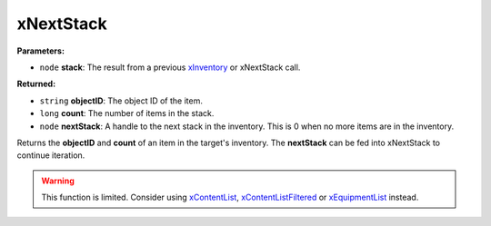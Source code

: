 
xNextStack
========================================================

**Parameters:**

- ``node`` **stack**: The result from a previous `xInventory`_ or xNextStack call.

**Returned:**

- ``string`` **objectID**: The object ID of the item.
- ``long`` **count**: The number of items in the stack.
- ``node`` **nextStack**: A handle to the next stack in the inventory. This is 0 when no more items are in the inventory.

Returns the **objectID** and **count** of an item in the target's inventory. The **nextStack** can be fed into xNextStack to continue iteration.

.. warning:: This function is limited. Consider using `xContentList`_, `xContentListFiltered`_ or `xEquipmentList`_ instead. 

.. _`xInventory`: xInventory.html
.. _`xContentList`: xContentList.html
.. _`xContentListFiltered`: xContentListFiltered.html
.. _`xEquipmentList`: xEquipmentList.html